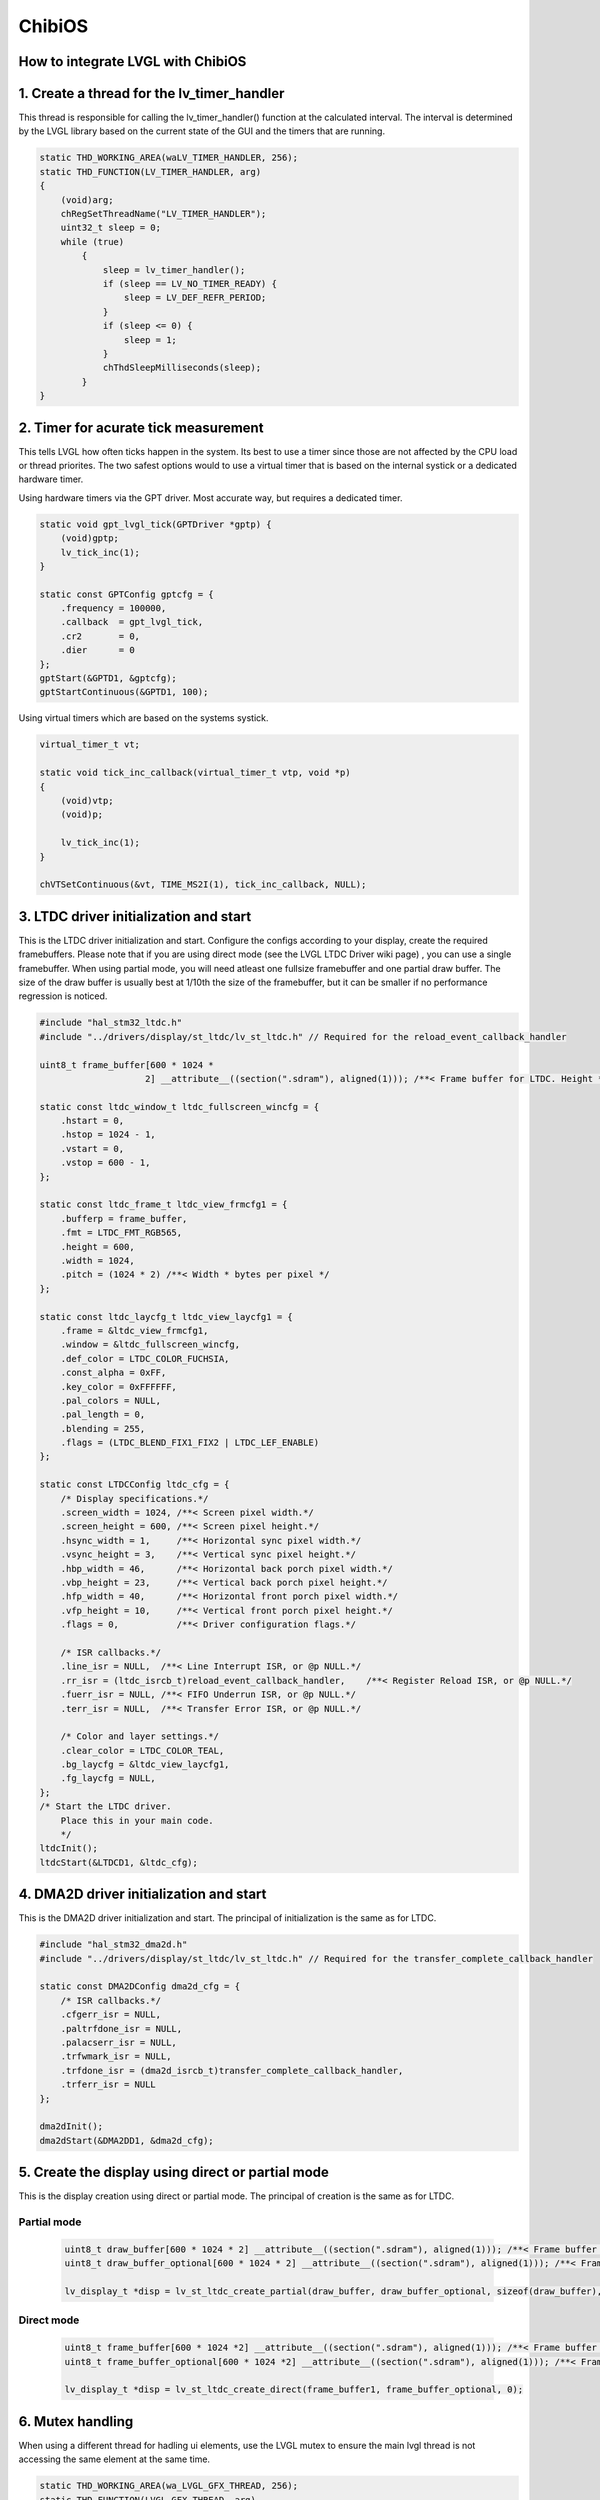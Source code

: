 =======
ChibiOS
=======

How to integrate LVGL with ChibiOS
**********************************

1. Create a thread for the lv_timer_handler
*******************************************

This thread is responsible for calling the lv_timer_handler() function at the calculated interval.
The interval is determined by the LVGL library based on the current state of the GUI and the timers that are running.

.. code-block:: c

    static THD_WORKING_AREA(waLV_TIMER_HANDLER, 256);
    static THD_FUNCTION(LV_TIMER_HANDLER, arg)
    {
        (void)arg;
        chRegSetThreadName("LV_TIMER_HANDLER");
        uint32_t sleep = 0;
        while (true)
            {
                sleep = lv_timer_handler();
                if (sleep == LV_NO_TIMER_READY) {
                    sleep = LV_DEF_REFR_PERIOD;
                }
                if (sleep <= 0) {
                    sleep = 1;
                }
                chThdSleepMilliseconds(sleep);
            }
    }

2. Timer for acurate tick measurement
*************************************

This tells LVGL how often ticks happen in the system.
Its best to use a timer since those are not affected by the CPU load or thread priorites.
The two safest options would to use a virtual timer that is based on the internal systick or a dedicated hardware timer.


Using hardware timers via the GPT driver.
Most accurate way, but requires a dedicated timer.

.. code-block:: c

    static void gpt_lvgl_tick(GPTDriver *gptp) {
        (void)gptp;
        lv_tick_inc(1);
    }

    static const GPTConfig gptcfg = {
        .frequency = 100000,
        .callback  = gpt_lvgl_tick,
        .cr2       = 0,
        .dier      = 0
    };
    gptStart(&GPTD1, &gptcfg);
    gptStartContinuous(&GPTD1, 100);

Using virtual timers which are based on the systems systick.

.. code-block:: c

    virtual_timer_t vt;

    static void tick_inc_callback(virtual_timer_t vtp, void *p)
    {
        (void)vtp;
        (void)p;

        lv_tick_inc(1);
    }

    chVTSetContinuous(&vt, TIME_MS2I(1), tick_inc_callback, NULL);

3. LTDC driver initialization and start
***************************************

This is the LTDC driver initialization and start.
Configure the configs according to your display, create the required framebuffers.
Please note that if you are using direct mode (see the LVGL LTDC Driver wiki page) , you can use a single framebuffer.
When using partial mode, you will need atleast one fullsize framebuffer and one partial draw buffer. The size of the draw buffer is usually best at 1/10th the size of the framebuffer, but it can be smaller if no performance regression is noticed.


.. code-block:: c

    #include "hal_stm32_ltdc.h"
    #include "../drivers/display/st_ltdc/lv_st_ltdc.h" // Required for the reload_event_callback_handler

    uint8_t frame_buffer[600 * 1024 *
                        2] __attribute__((section(".sdram"), aligned(1))); /**< Frame buffer for LTDC. Height * Width * Bytes_per_pixel, additional settings can be applied like section(.sdram) */

    static const ltdc_window_t ltdc_fullscreen_wincfg = {
        .hstart = 0,
        .hstop = 1024 - 1,
        .vstart = 0,
        .vstop = 600 - 1,
    };

    static const ltdc_frame_t ltdc_view_frmcfg1 = {
        .bufferp = frame_buffer,
        .fmt = LTDC_FMT_RGB565,
        .height = 600,
        .width = 1024,
        .pitch = (1024 * 2) /**< Width * bytes per pixel */
    };

    static const ltdc_laycfg_t ltdc_view_laycfg1 = {
        .frame = &ltdc_view_frmcfg1,
        .window = &ltdc_fullscreen_wincfg,
        .def_color = LTDC_COLOR_FUCHSIA,
        .const_alpha = 0xFF,
        .key_color = 0xFFFFFF,
        .pal_colors = NULL,
        .pal_length = 0,
        .blending = 255,
        .flags = (LTDC_BLEND_FIX1_FIX2 | LTDC_LEF_ENABLE)
    };

    static const LTDCConfig ltdc_cfg = {
        /* Display specifications.*/
        .screen_width = 1024, /**< Screen pixel width.*/
        .screen_height = 600, /**< Screen pixel height.*/
        .hsync_width = 1,     /**< Horizontal sync pixel width.*/
        .vsync_height = 3,    /**< Vertical sync pixel height.*/
        .hbp_width = 46,      /**< Horizontal back porch pixel width.*/
        .vbp_height = 23,     /**< Vertical back porch pixel height.*/
        .hfp_width = 40,      /**< Horizontal front porch pixel width.*/
        .vfp_height = 10,     /**< Vertical front porch pixel height.*/
        .flags = 0,           /**< Driver configuration flags.*/

        /* ISR callbacks.*/
        .line_isr = NULL,  /**< Line Interrupt ISR, or @p NULL.*/
        .rr_isr = (ltdc_isrcb_t)reload_event_callback_handler,    /**< Register Reload ISR, or @p NULL.*/
        .fuerr_isr = NULL, /**< FIFO Underrun ISR, or @p NULL.*/
        .terr_isr = NULL,  /**< Transfer Error ISR, or @p NULL.*/

        /* Color and layer settings.*/
        .clear_color = LTDC_COLOR_TEAL,
        .bg_laycfg = &ltdc_view_laycfg1,
        .fg_laycfg = NULL,
    };
    /* Start the LTDC driver.
        Place this in your main code.
        */
    ltdcInit();
    ltdcStart(&LTDCD1, &ltdc_cfg);

4. DMA2D driver initialization and start
****************************************

This is the DMA2D driver initialization and start.
The principal of initialization is the same as for LTDC.

.. code-block:: c

    #include "hal_stm32_dma2d.h"
    #include "../drivers/display/st_ltdc/lv_st_ltdc.h" // Required for the transfer_complete_callback_handler

    static const DMA2DConfig dma2d_cfg = {
        /* ISR callbacks.*/
        .cfgerr_isr = NULL,
        .paltrfdone_isr = NULL,
        .palacserr_isr = NULL,
        .trfwmark_isr = NULL,
        .trfdone_isr = (dma2d_isrcb_t)transfer_complete_callback_handler,
        .trferr_isr = NULL
    };

    dma2dInit();
    dma2dStart(&DMA2DD1, &dma2d_cfg);

5. Create the display using direct or partial mode
**************************************************

This is the display creation using direct or partial mode.
The principal of creation is the same as for LTDC.

Partial mode
~~~~~~~~~~~~

    .. code-block:: c

        uint8_t draw_buffer[600 * 1024 * 2] __attribute__((section(".sdram"), aligned(1))); /**< Frame buffer for LTDC. Height * Width * Bytes_per_pixel, additional settings can be applied like section(.sdram). The size doesnt need to be the full screen size. */
        uint8_t draw_buffer_optional[600 * 1024 * 2] __attribute__((section(".sdram"), aligned(1))); /**< Frame buffer for LTDC. Height * Width * Bytes_per_pixel, additional settings can be applied like section(.sdram). The size doesnt need to be the full screen size. */
        
        lv_display_t *disp = lv_st_ltdc_create_partial(draw_buffer, draw_buffer_optional, sizeof(draw_buffer), 0);

Direct mode
~~~~~~~~~~~

    .. code-block:: c

        uint8_t frame_buffer[600 * 1024 *2] __attribute__((section(".sdram"), aligned(1))); /**< Frame buffer for LTDC. Height * Width * Bytes_per_pixel, additional settings can be applied like section(.sdram) */
        uint8_t frame_buffer_optional[600 * 1024 *2] __attribute__((section(".sdram"), aligned(1))); /**< Frame buffer for LTDC. Height * Width * Bytes_per_pixel, additional settings can be applied like section(.sdram) */

        lv_display_t *disp = lv_st_ltdc_create_direct(frame_buffer1, frame_buffer_optional, 0);

6. Mutex handling
*****************

When using a different thread for hadling ui elements, use the LVGL mutex to ensure the main lvgl thread is not accessing the same element at the same time.

.. code-block:: c

    static THD_WORKING_AREA(wa_LVGL_GFX_THREAD, 256);
    static THD_FUNCTION(LVGL_GFX_THREAD, arg)
    {
        (void)arg;
        chRegSetThreadName("LV_TIMER_HANDLER");
        lv_lock();
        ui_init();
        lv_unlock();
        while (true)
        {
            lv_lock();
            update_ui_values();
            lv_unlock();
            chThdSleepMilliseconds(100);
        }
    }

7. Using delegates instead of mutexes
*************************************

If you are using a different thread for handling UI elements, you can use the delegates to handle the UI elements.
This is a more efficient way of handling the UI elements, but requires more work to implement.
Currently the way to use delegate functions on ChibiOS is chDelegateCallDirectX() where X is the number of arguments passed to the delegated function.
X can be a number from 0 to 4



Main thread
~~~~~~~~~~~

.. code-block:: c

   static thread_t *delegate_tp;

   static THD_WORKING_AREA(waLV_TIMER_HANDLER, 8192);
   static THD_FUNCTION(LV_TIMER_HANDLER, arg)
   {
       (void)arg;
       chRegSetThreadName("LV_TIMER_HANDLER");
       uint32_t sleep = 0;
       ui_init();
       while (true)
       {
           sleep = lv_timer_handler();
           if (sleep == LV_NO_TIMER_READY)
           {
               sleep = LV_DEF_REFR_PERIOD;
           }
           if (sleep <= 0)
           {
               sleep = 1;
           }
           chDelegateDispatch();
           chThdSleepMilliseconds(sleep);
       }
   }


Updater thread
~~~~~~~~~~~~~~

.. code-block:: c

   static THD_WORKING_AREA(waValue_Update_Thread, 8192);
   static THD_FUNCTION(Value_Update_Thread, arg)
   {
       (void)arg;
       chRegSetThreadName("Value_Update_Thread");
       uint32_t some_value = 0;
       while (true)
       {
           msg_t result = chDelegateCallDirect2(delegate_tp, update_values, (msg_t)pointer_to_screen_object, (msg_t)some_value);
           some_value++;
           if (some_value > 100)
           {
               some_value = 0;
           }
           chThdSleepMilliseconds(100);
       }
   }


Create the delegate thread
~~~~~~~~~~~~~~~~~~~~~~~~~~

.. code-block:: c

   delegate_tp = chThdCreateStatic(waLV_TIMER_HANDLER, sizeof(waLV_TIMER_HANDLER), NORMALPRIO + 8, LV_TIMER_HANDLER, NULL);